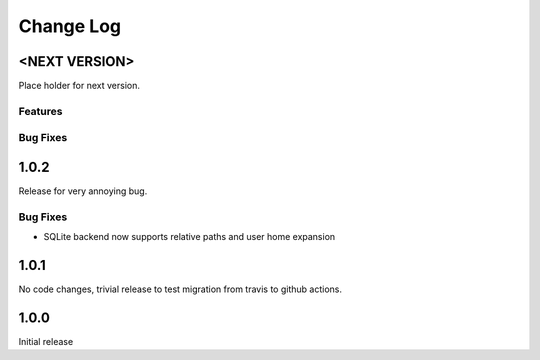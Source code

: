 Change Log
==========

<NEXT VERSION>
--------------
Place holder for next version.

Features
########

Bug Fixes
#########

1.0.2
-----
Release for very annoying bug.

Bug Fixes
#########
* SQLite backend now supports relative paths and user home expansion


1.0.1
-----
No code changes, trivial release to test migration from travis to github
actions.

1.0.0
-----
Initial release